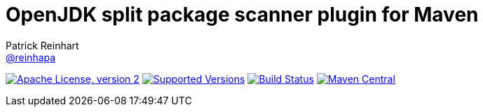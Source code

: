= OpenJDK split package scanner plugin for Maven
Patrick Reinhart <https://github.com/reinhapa[@reinhapa]>
:project-name: jsplitpkgscan-maven-plugin
:group-name: org.adoptopenjdk.maven.plugins
:project-full-path: AdoptOpenJDK/{project-name}
:github-branch: master
:jdk-version: 11
:jdk-url: https://jdk.java.net/{jdk-version}
:adoptopenjdk-url: https://adoptopenjdk.net

image:https://img.shields.io/badge/license-Apache_2-blue.svg["Apache License, version 2", link="http://www.apache.org/licenses/LICENSE-2.0.txt"]
image:https://img.shields.io/badge/Java-{jdk-version}-blue.svg["Supported Versions", link="https://travis-ci.org/{project-full-path}"]
image:https://github.com/{project-full-path}/actions/workflows/build.yml/badge.svg?branch={github-branch}["Build Status", link="https://github.com/{project-full-path}/actions/workflows/build.yml"]
image:https://img.shields.io/maven-central/v/{group-name}/{project-name}.svg?label=Maven%20Central["Maven Central", link="https://search.maven.org/search?q=g:%22{group-name}%22%20AND%20a:%22{project-name}%22"]
